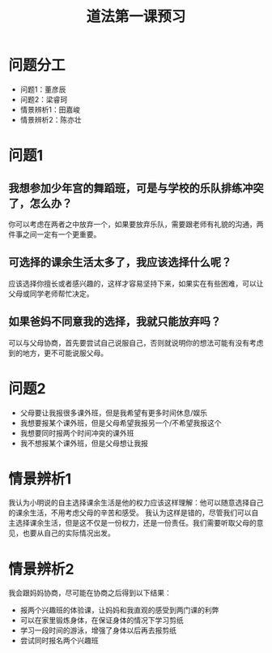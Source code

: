 #+title: 道法第一课预习
* 问题分工
+ 问题1：董彦辰
+ 问题2：梁睿珂
+ 情景辨析1：田嘉峻
+ 情景辨析2：陈亦壮
* 问题1
** 我想参加少年宫的舞蹈班，可是与学校的乐队排练冲突了，怎么办？
你可以考虑在两者之中放弃一个，如果要放弃乐队，需要跟老师有礼貌的沟通，两件事之间一定有一个更重要。
** 可选择的课余生活太多了，我应该选择什么呢？
应该选择你擅长或者感兴趣的，这样才容易坚持下来，如果实在有些困难，可以让父母或同学老师帮忙决定。
** 如果爸妈不同意我的选择，我就只能放弃吗？
可以与父母协商，首先要尝试自己说服自己，否则就说明你的想法可能有没有考虑到的地方，更不可能说服父母。
* 问题2
+ 父母要让我报很多课外班，但是我希望有更多时间休息/娱乐
+ 我想要报某个课外班，但是父母希望我报另一个/不希望我报这个
+ 我想要同时报两个时间冲突的课外班
+ 我不想报某个课外班，但是父母想让我报
* 情景辨析1
我认为小明说的自主选择课余生活是他的权力应该这样理解：他可以随意选择自己的课余生活，不用考虑父母的辛苦和感受。
我认为这样是错的，尽管我们可以自主选择课余生活，但是这不仅是一份权力，还是一份责任。我们需要听取父母的意见，也要从自己的实际情况出发。
* 情景辨析2
我会跟妈妈协商，尽可能在协商之后得到以下结果：
+ 报两个兴趣班的体验课，让妈妈和我直观的感受到两门课的利弊
+ 可以在家里锻炼身体，在保证身体的情况下学习剪纸
+ 学习一段时间的游泳，增强了身体以后再去报剪纸
+ 尝试同时报名两个兴趣班
